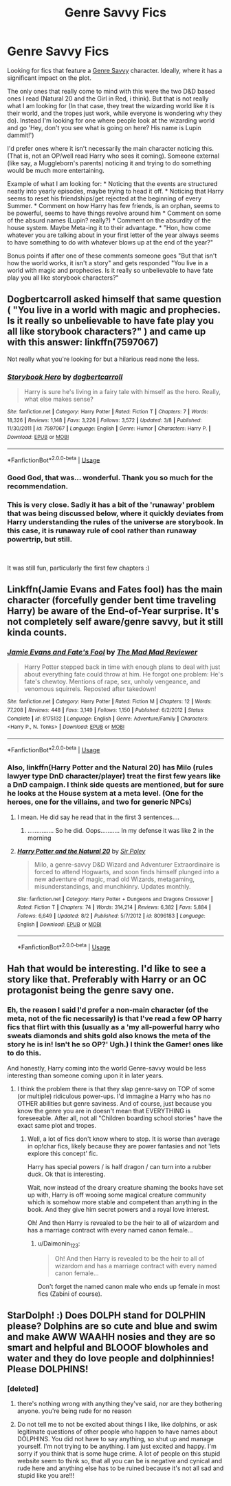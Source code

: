 #+TITLE: Genre Savvy Fics

* Genre Savvy Fics
:PROPERTIES:
:Author: StarDolph
:Score: 12
:DateUnix: 1540180681.0
:DateShort: 2018-Oct-22
:FlairText: Request
:END:
Looking for fics that feature a [[https://tvtropes.org/pmwiki/pmwiki.php/Main/GenreSavvy][Genre Savvy]] character. Ideally, where it has a significant impact on the plot.

The only ones that really come to mind with this were the two D&D based ones I read (Natural 20 and the Girl in Red, i think). But that is not really what I am looking for (In that case, they treat the wizarding world like it is their world, and the tropes just work, while everyone is wondering why they do). Instead I'm looking for one where people look at the wizarding world and go 'Hey, don't you see what is going on here? His name is Lupin dammit!')

I'd prefer ones where it isn't necessarily the main character noticing this. (That is, not an OP/well read Harry who sees it coming). Someone external (like say, a Muggleborn's parents) noticing it and trying to do something would be much more entertaining.

Example of what I am looking for: * Noticing that the events are structured neatly into yearly episodes, maybe trying to head it off. * Noticing that Harry seems to reset his friendships/get rejected at the beginning of every Summer. * Comment on how Harry has few friends, is an orphan, seems to be powerful, seems to have things revolve around him * Comment on some of the absurd names (Lupin? really?) * Comment on the absurdity of the house system. Maybe Meta-ing it to their advantage. * "Hon, how come whatever you are talking about in your first letter of the year always seems to have something to do with whatever blows up at the end of the year?"

Bonus points if after one of these comments someone goes "But that isn't how the world works, it isn't a story" and gets responded "You live in a world with magic and prophecies. Is it really so unbelievable to have fate play you all like storybook characters?"


** Dogbertcarroll asked himself that same question ( "You live in a world with magic and prophecies. Is it really so unbelievable to have fate play you all like storybook characters?" ) and came up with this answer: linkffn(7597067)

Not really what you're looking for but a hilarious read none the less.
:PROPERTIES:
:Author: eislor
:Score: 4
:DateUnix: 1540245607.0
:DateShort: 2018-Oct-23
:END:

*** [[https://www.fanfiction.net/s/7597067/1/][*/Storybook Hero/*]] by [[https://www.fanfiction.net/u/284419/dogbertcarroll][/dogbertcarroll/]]

#+begin_quote
  Harry is sure he's living in a fairy tale with himself as the hero. Really, what else makes sense?
#+end_quote

^{/Site/:} ^{fanfiction.net} ^{*|*} ^{/Category/:} ^{Harry} ^{Potter} ^{*|*} ^{/Rated/:} ^{Fiction} ^{T} ^{*|*} ^{/Chapters/:} ^{7} ^{*|*} ^{/Words/:} ^{18,326} ^{*|*} ^{/Reviews/:} ^{1,148} ^{*|*} ^{/Favs/:} ^{3,226} ^{*|*} ^{/Follows/:} ^{3,572} ^{*|*} ^{/Updated/:} ^{3/8} ^{*|*} ^{/Published/:} ^{11/30/2011} ^{*|*} ^{/id/:} ^{7597067} ^{*|*} ^{/Language/:} ^{English} ^{*|*} ^{/Genre/:} ^{Humor} ^{*|*} ^{/Characters/:} ^{Harry} ^{P.} ^{*|*} ^{/Download/:} ^{[[http://www.ff2ebook.com/old/ffn-bot/index.php?id=7597067&source=ff&filetype=epub][EPUB]]} ^{or} ^{[[http://www.ff2ebook.com/old/ffn-bot/index.php?id=7597067&source=ff&filetype=mobi][MOBI]]}

--------------

*FanfictionBot*^{2.0.0-beta} | [[https://github.com/tusing/reddit-ffn-bot/wiki/Usage][Usage]]
:PROPERTIES:
:Author: FanfictionBot
:Score: 2
:DateUnix: 1540245614.0
:DateShort: 2018-Oct-23
:END:


*** Good God, that was... wonderful. Thank you so much for the recommendation.
:PROPERTIES:
:Author: sfinebyme
:Score: 1
:DateUnix: 1540265859.0
:DateShort: 2018-Oct-23
:END:


*** This is very close. Sadly it has a bit of the 'runaway' problem that was being discussed below, where it quickly deviates from Harry understanding the rules of the universe are storybook. In this case, it is runaway rule of cool rather than runaway powertrip, but still.

​

It was still fun, particularly the first few chapters :)
:PROPERTIES:
:Author: StarDolph
:Score: 1
:DateUnix: 1540348254.0
:DateShort: 2018-Oct-24
:END:


** Linkffn(Jamie Evans and Fates fool) has the main character (forcefully gender bent time traveling Harry) be aware of the End-of-Year surprise. It's not completely self aware/genre savvy, but it still kinda counts.
:PROPERTIES:
:Author: archangelceaser
:Score: 3
:DateUnix: 1540197351.0
:DateShort: 2018-Oct-22
:END:

*** [[https://www.fanfiction.net/s/8175132/1/][*/Jamie Evans and Fate's Fool/*]] by [[https://www.fanfiction.net/u/699762/The-Mad-Mad-Reviewer][/The Mad Mad Reviewer/]]

#+begin_quote
  Harry Potter stepped back in time with enough plans to deal with just about everything fate could throw at him. He forgot one problem: He's fate's chewtoy. Mentions of rape, sex, unholy vengeance, and venomous squirrels. Reposted after takedown!
#+end_quote

^{/Site/:} ^{fanfiction.net} ^{*|*} ^{/Category/:} ^{Harry} ^{Potter} ^{*|*} ^{/Rated/:} ^{Fiction} ^{M} ^{*|*} ^{/Chapters/:} ^{12} ^{*|*} ^{/Words/:} ^{77,208} ^{*|*} ^{/Reviews/:} ^{448} ^{*|*} ^{/Favs/:} ^{3,149} ^{*|*} ^{/Follows/:} ^{1,150} ^{*|*} ^{/Published/:} ^{6/2/2012} ^{*|*} ^{/Status/:} ^{Complete} ^{*|*} ^{/id/:} ^{8175132} ^{*|*} ^{/Language/:} ^{English} ^{*|*} ^{/Genre/:} ^{Adventure/Family} ^{*|*} ^{/Characters/:} ^{<Harry} ^{P.,} ^{N.} ^{Tonks>} ^{*|*} ^{/Download/:} ^{[[http://www.ff2ebook.com/old/ffn-bot/index.php?id=8175132&source=ff&filetype=epub][EPUB]]} ^{or} ^{[[http://www.ff2ebook.com/old/ffn-bot/index.php?id=8175132&source=ff&filetype=mobi][MOBI]]}

--------------

*FanfictionBot*^{2.0.0-beta} | [[https://github.com/tusing/reddit-ffn-bot/wiki/Usage][Usage]]
:PROPERTIES:
:Author: FanfictionBot
:Score: 2
:DateUnix: 1540197373.0
:DateShort: 2018-Oct-22
:END:


*** Also, linkffn(Harry Potter and the Natural 20) has Milo (rules lawyer type DnD character/player) treat the first few years like a DnD campaign. I think side quests are mentioned, but for sure he looks at the House system at a meta level. (One for the heroes, one for the villains, and two for generic NPCs)
:PROPERTIES:
:Author: archangelceaser
:Score: -3
:DateUnix: 1540197805.0
:DateShort: 2018-Oct-22
:END:

**** I mean. He did say he read that in the first 3 sentences....
:PROPERTIES:
:Author: HalpMe100
:Score: 6
:DateUnix: 1540201087.0
:DateShort: 2018-Oct-22
:END:

***** ............... So he did. Oops........... In my defense it was like 2 in the morning
:PROPERTIES:
:Author: archangelceaser
:Score: 1
:DateUnix: 1540222098.0
:DateShort: 2018-Oct-22
:END:


**** [[https://www.fanfiction.net/s/8096183/1/][*/Harry Potter and the Natural 20/*]] by [[https://www.fanfiction.net/u/3989854/Sir-Poley][/Sir Poley/]]

#+begin_quote
  Milo, a genre-savvy D&D Wizard and Adventurer Extraordinaire is forced to attend Hogwarts, and soon finds himself plunged into a new adventure of magic, mad old Wizards, metagaming, misunderstandings, and munchkinry. Updates monthly.
#+end_quote

^{/Site/:} ^{fanfiction.net} ^{*|*} ^{/Category/:} ^{Harry} ^{Potter} ^{+} ^{Dungeons} ^{and} ^{Dragons} ^{Crossover} ^{*|*} ^{/Rated/:} ^{Fiction} ^{T} ^{*|*} ^{/Chapters/:} ^{74} ^{*|*} ^{/Words/:} ^{314,214} ^{*|*} ^{/Reviews/:} ^{6,382} ^{*|*} ^{/Favs/:} ^{5,884} ^{*|*} ^{/Follows/:} ^{6,649} ^{*|*} ^{/Updated/:} ^{8/2} ^{*|*} ^{/Published/:} ^{5/7/2012} ^{*|*} ^{/id/:} ^{8096183} ^{*|*} ^{/Language/:} ^{English} ^{*|*} ^{/Download/:} ^{[[http://www.ff2ebook.com/old/ffn-bot/index.php?id=8096183&source=ff&filetype=epub][EPUB]]} ^{or} ^{[[http://www.ff2ebook.com/old/ffn-bot/index.php?id=8096183&source=ff&filetype=mobi][MOBI]]}

--------------

*FanfictionBot*^{2.0.0-beta} | [[https://github.com/tusing/reddit-ffn-bot/wiki/Usage][Usage]]
:PROPERTIES:
:Author: FanfictionBot
:Score: 1
:DateUnix: 1540197816.0
:DateShort: 2018-Oct-22
:END:


** Hah that would be interesting. I'd like to see a story like that. Preferably with Harry or an OC protagonist being the genre savy one.
:PROPERTIES:
:Author: Daimonin_123
:Score: 1
:DateUnix: 1540190663.0
:DateShort: 2018-Oct-22
:END:

*** Eh, the reason I said I'd prefer a non-main character (of the meta, not of the fic necessarily) is that I've read a few OP harry fics that flirt with this (usually as a 'my all-powerful harry who sweats diamonds and shits gold also knows the meta of the story he is in! Isn't he so OP?' Ugh.) I think the Gamer! ones like to do this.

And honestly, Harry coming into the world Genre-savvy would be less interesting than someone coming upon it in later years.
:PROPERTIES:
:Author: StarDolph
:Score: 1
:DateUnix: 1540226240.0
:DateShort: 2018-Oct-22
:END:

**** I think the problem there is that they slap genre-savy on TOP of some (or multiple) ridiculous power-ups. I'd immagine a Harry who has no OTHER abilities but genre saviness. And of course, just because you know the genre you are in doesn't mean that EVERYTHING is foreseeable. After all, not all "Children boarding school stories" have the exact same plot and tropes.
:PROPERTIES:
:Author: Daimonin_123
:Score: 2
:DateUnix: 1540254444.0
:DateShort: 2018-Oct-23
:END:

***** Well, a lot of fics don't know where to stop. It is worse than average in op!char fics, likely because they are power fantasies and not 'lets explore this concept' fic.

Harry has special powers / is half dragon / can turn into a rubber duck. Ok that is interesting.

Wait, now instead of the dreary creature shaming the books have set up with, Harry is off wooing some magical creature community which is somehow more stable and competent than anything in the book. And they give him secret powers and a royal love interest.

Oh! And then Harry is revealed to be the heir to all of wizardom and has a marriage contract with every named canon female...
:PROPERTIES:
:Author: StarDolph
:Score: 1
:DateUnix: 1540268588.0
:DateShort: 2018-Oct-23
:END:

****** u/Daimonin_123:
#+begin_quote
  Oh! And then Harry is revealed to be the heir to all of wizardom and has a marriage contract with every named canon female...
#+end_quote

Don't forget the named canon male who ends up female in most fics (Zabini of course).
:PROPERTIES:
:Author: Daimonin_123
:Score: 1
:DateUnix: 1540278884.0
:DateShort: 2018-Oct-23
:END:


** StarDolph! :) Does DOLPH stand for DOLPHIN please? Dolphins are so cute and blue and swim and make AWW WAAHH nosies and they are so smart and helpful and BLOOOF blowholes and water and they do love people and dolphinnies! Please DOLPHINS!
:PROPERTIES:
:Score: -9
:DateUnix: 1540196021.0
:DateShort: 2018-Oct-22
:END:

*** [deleted]
:PROPERTIES:
:Score: 3
:DateUnix: 1540238707.0
:DateShort: 2018-Oct-22
:END:

**** there's nothing wrong with anything they've said, nor are they bothering anyone. you're being rude for no reason
:PROPERTIES:
:Author: tomgoes
:Score: 1
:DateUnix: 1540297054.0
:DateShort: 2018-Oct-23
:END:


**** Do not tell me to not be excited about things I like, like dolphins, or ask legitimate questions of other people who happen to have names about DOLPHINS. You did not have to say anything, so shut up and manage yourself. I'm not trying to be anything. I am just excited and happy. I'm sorry if you think that is some huge crime. A lot of people on this stupid website seem to think so, that all you can be is negative and cynical and rude here and anything else has to be ruined because it's not all sad and stupid like you are!!!
:PROPERTIES:
:Score: 0
:DateUnix: 1540239647.0
:DateShort: 2018-Oct-22
:END:
